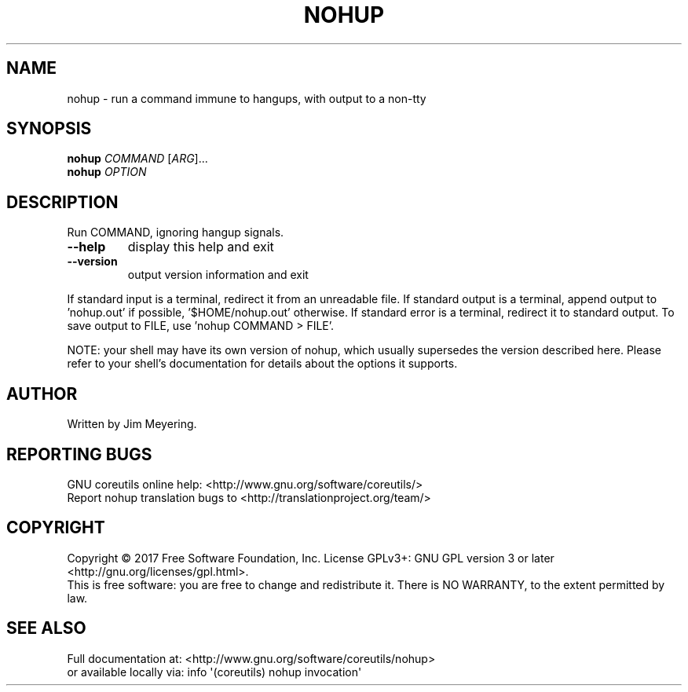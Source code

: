 .\" DO NOT MODIFY THIS FILE!  It was generated by help2man 1.47.3.
.TH NOHUP "1" "March 2017" "GNU coreutils 8.27" "User Commands"
.SH NAME
nohup \- run a command immune to hangups, with output to a non-tty
.SH SYNOPSIS
.B nohup
\fI\,COMMAND \/\fR[\fI\,ARG\/\fR]...
.br
.B nohup
\fI\,OPTION\/\fR
.SH DESCRIPTION
.\" Add any additional description here
.PP
Run COMMAND, ignoring hangup signals.
.TP
\fB\-\-help\fR
display this help and exit
.TP
\fB\-\-version\fR
output version information and exit
.PP
If standard input is a terminal, redirect it from an unreadable file.
If standard output is a terminal, append output to 'nohup.out' if possible,
\&'$HOME/nohup.out' otherwise.
If standard error is a terminal, redirect it to standard output.
To save output to FILE, use 'nohup COMMAND > FILE'.
.PP
NOTE: your shell may have its own version of nohup, which usually supersedes
the version described here.  Please refer to your shell's documentation
for details about the options it supports.
.SH AUTHOR
Written by Jim Meyering.
.SH "REPORTING BUGS"
GNU coreutils online help: <http://www.gnu.org/software/coreutils/>
.br
Report nohup translation bugs to <http://translationproject.org/team/>
.SH COPYRIGHT
Copyright \(co 2017 Free Software Foundation, Inc.
License GPLv3+: GNU GPL version 3 or later <http://gnu.org/licenses/gpl.html>.
.br
This is free software: you are free to change and redistribute it.
There is NO WARRANTY, to the extent permitted by law.
.SH "SEE ALSO"
Full documentation at: <http://www.gnu.org/software/coreutils/nohup>
.br
or available locally via: info \(aq(coreutils) nohup invocation\(aq
